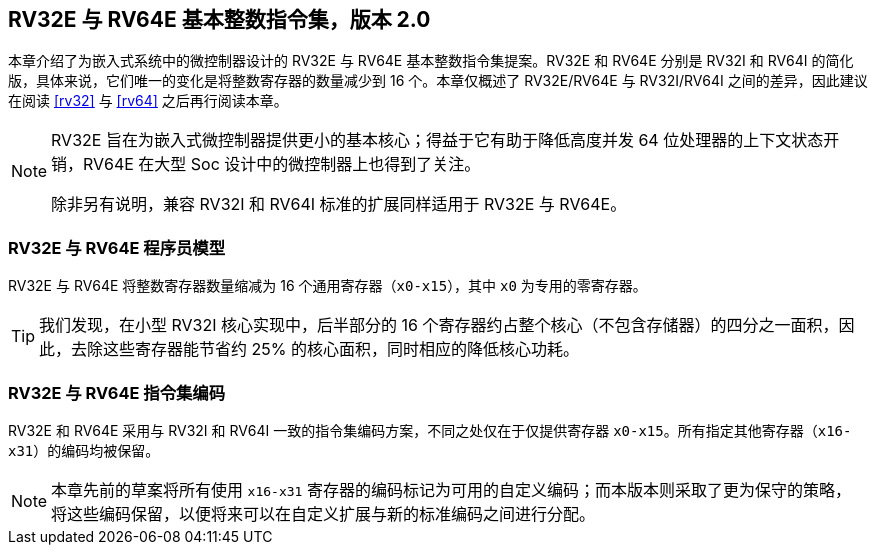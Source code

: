 [[rv32e]]
== RV32E 与 RV64E 基本整数指令集，版本 2.0

本章介绍了为嵌入式系统中的微控制器设计的 RV32E 与 RV64E 基本整数指令集提案。RV32E 和 RV64E 分别是 RV32I 和 RV64I 的简化版，具体来说，它们唯一的变化是将整数寄存器的数量减少到 16 个。本章仅概述了 RV32E/RV64E 与 RV32I/RV64I 之间的差异，因此建议在阅读 <<rv32>> 与 <<rv64>> 之后再行阅读本章。

(((RV32E, 设计)))
[NOTE]
====
RV32E 旨在为嵌入式微控制器提供更小的基本核心；得益于它有助于降低高度并发 64 位处理器的上下文状态开销，RV64E 在大型 Soc 设计中的微控制器上也得到了关注。

除非另有说明，兼容 RV32I 和 RV64I 标准的扩展同样适用于 RV32E 与 RV64E。
====

=== RV32E 与 RV64E 程序员模型
RV32E 与 RV64E 将整数寄存器数量缩减为 16 个通用寄存器（`x0-x15`），其中 `x0` 为专用的零寄存器。

[TIP]
====
我们发现，在小型 RV32I 核心实现中，后半部分的 16 个寄存器约占整个核心（不包含存储器）的四分之一面积，因此，去除这些寄存器能节省约 25% 的核心面积，同时相应的降低核心功耗。
====

=== RV32E 与 RV64E 指令集编码
(((RV32E， 与 RV32I 的差异)))
RV32E 和 RV64E 采用与 RV32I 和 RV64I 一致的指令集编码方案，不同之处仅在于仅提供寄存器 `x0-x15`。所有指定其他寄存器（`x16-x31`）的编码均被保留。

[NOTE]
====
本章先前的草案将所有使用 `x16-x31` 寄存器的编码标记为可用的自定义编码；而本版本则采取了更为保守的策略，将这些编码保留，以便将来可以在自定义扩展与新的标准编码之间进行分配。
====
